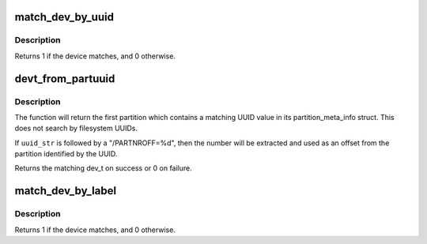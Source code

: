 .. -*- coding: utf-8; mode: rst -*-
.. src-file: init/do_mounts.c

.. _`match_dev_by_uuid`:

match_dev_by_uuid
=================

.. c:function:: int match_dev_by_uuid(struct device *dev, const void *data)

    callback for finding a partition using its uuid

    :param dev:
        device passed in by the caller
    :type dev: struct device \*

    :param data:
        opaque pointer to the desired struct uuidcmp to match
    :type data: const void \*

.. _`match_dev_by_uuid.description`:

Description
-----------

Returns 1 if the device matches, and 0 otherwise.

.. _`devt_from_partuuid`:

devt_from_partuuid
==================

.. c:function:: dev_t devt_from_partuuid(const char *uuid_str)

    looks up the dev_t of a partition by its UUID

    :param uuid_str:
        char array containing ascii UUID
    :type uuid_str: const char \*

.. _`devt_from_partuuid.description`:

Description
-----------

The function will return the first partition which contains a matching
UUID value in its partition_meta_info struct.  This does not search
by filesystem UUIDs.

If \ ``uuid_str``\  is followed by a "/PARTNROFF=%d", then the number will be
extracted and used as an offset from the partition identified by the UUID.

Returns the matching dev_t on success or 0 on failure.

.. _`match_dev_by_label`:

match_dev_by_label
==================

.. c:function:: int match_dev_by_label(struct device *dev, const void *data)

    callback for finding a partition using its label

    :param dev:
        device passed in by the caller
    :type dev: struct device \*

    :param data:
        opaque pointer to the label to match
    :type data: const void \*

.. _`match_dev_by_label.description`:

Description
-----------

Returns 1 if the device matches, and 0 otherwise.

.. This file was automatic generated / don't edit.

